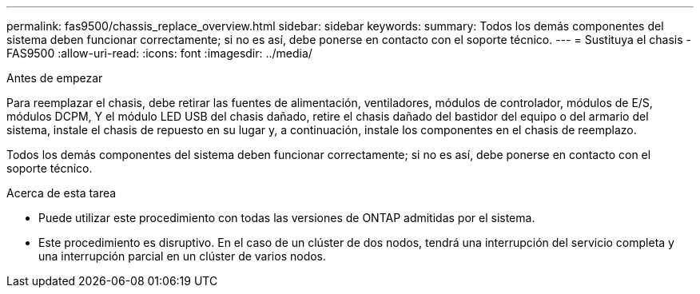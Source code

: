 ---
permalink: fas9500/chassis_replace_overview.html 
sidebar: sidebar 
keywords:  
summary: Todos los demás componentes del sistema deben funcionar correctamente; si no es así, debe ponerse en contacto con el soporte técnico. 
---
= Sustituya el chasis - FAS9500
:allow-uri-read: 
:icons: font
:imagesdir: ../media/


.Antes de empezar
[role="lead"]
Para reemplazar el chasis, debe retirar las fuentes de alimentación, ventiladores, módulos de controlador, módulos de E/S, módulos DCPM, Y el módulo LED USB del chasis dañado, retire el chasis dañado del bastidor del equipo o del armario del sistema, instale el chasis de repuesto en su lugar y, a continuación, instale los componentes en el chasis de reemplazo.

Todos los demás componentes del sistema deben funcionar correctamente; si no es así, debe ponerse en contacto con el soporte técnico.

.Acerca de esta tarea
* Puede utilizar este procedimiento con todas las versiones de ONTAP admitidas por el sistema.
* Este procedimiento es disruptivo. En el caso de un clúster de dos nodos, tendrá una interrupción del servicio completa y una interrupción parcial en un clúster de varios nodos.


